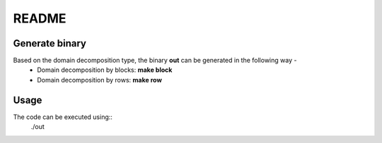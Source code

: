 README
======

Generate binary
---------------

Based on the domain decomposition type, the binary **out** can be generated in the following way - 
  * Domain decomposition by blocks: **make block**
  * Domain decomposition by rows: **make row**

Usage
-----

The code can be executed using::
    ./out

